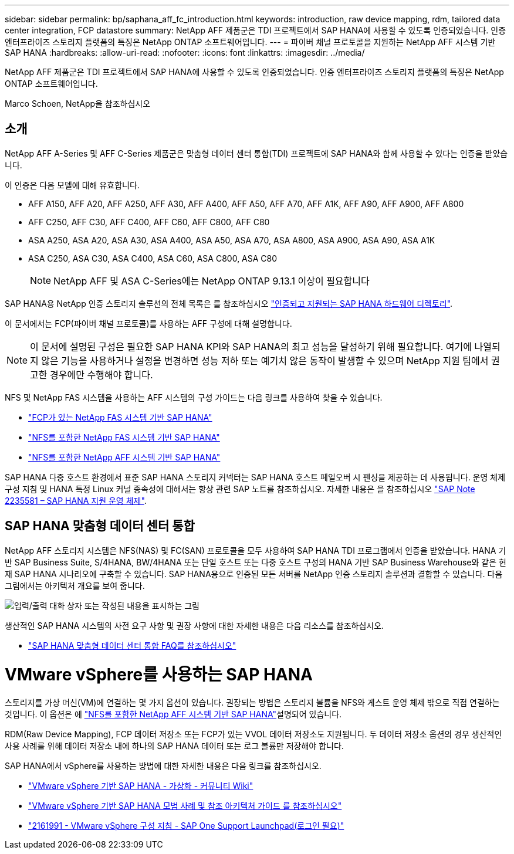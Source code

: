 ---
sidebar: sidebar 
permalink: bp/saphana_aff_fc_introduction.html 
keywords: introduction, raw device mapping, rdm, tailored data center integration, FCP datastore 
summary: NetApp AFF 제품군은 TDI 프로젝트에서 SAP HANA에 사용할 수 있도록 인증되었습니다. 인증 엔터프라이즈 스토리지 플랫폼의 특징은 NetApp ONTAP 소프트웨어입니다. 
---
= 파이버 채널 프로토콜을 지원하는 NetApp AFF 시스템 기반 SAP HANA
:hardbreaks:
:allow-uri-read: 
:nofooter: 
:icons: font
:linkattrs: 
:imagesdir: ../media/


[role="lead"]
NetApp AFF 제품군은 TDI 프로젝트에서 SAP HANA에 사용할 수 있도록 인증되었습니다. 인증 엔터프라이즈 스토리지 플랫폼의 특징은 NetApp ONTAP 소프트웨어입니다.

Marco Schoen, NetApp을 참조하십시오



== 소개

NetApp AFF A-Series 및 AFF C-Series 제품군은 맞춤형 데이터 센터 통합(TDI) 프로젝트에 SAP HANA와 함께 사용할 수 있다는 인증을 받았습니다.

이 인증은 다음 모델에 대해 유효합니다.

* AFF A150, AFF A20, AFF A250, AFF A30, AFF A400, AFF A50, AFF A70, AFF A1K, AFF A90, AFF A900, AFF A800
* AFF C250, AFF C30, AFF C400, AFF C60, AFF C800, AFF C80
* ASA A250, ASA A20, ASA A30, ASA A400, ASA A50, ASA A70, ASA A800, ASA A900, ASA A90, ASA A1K
* ASA C250, ASA C30, ASA C400, ASA C60, ASA C800, ASA C80
+

NOTE: NetApp AFF 및 ASA C-Series에는 NetApp ONTAP 9.13.1 이상이 필요합니다



SAP HANA용 NetApp 인증 스토리지 솔루션의 전체 목록은 를 참조하십시오 https://www.sap.com/dmc/exp/2014-09-02-hana-hardware/enEN/#/solutions?filters=v:deCertified;ve:13["인증되고 지원되는 SAP HANA 하드웨어 디렉토리"^].

이 문서에서는 FCP(파이버 채널 프로토콜)를 사용하는 AFF 구성에 대해 설명합니다.


NOTE: 이 문서에 설명된 구성은 필요한 SAP HANA KPI와 SAP HANA의 최고 성능을 달성하기 위해 필요합니다. 여기에 나열되지 않은 기능을 사용하거나 설정을 변경하면 성능 저하 또는 예기치 않은 동작이 발생할 수 있으며 NetApp 지원 팀에서 권고한 경우에만 수행해야 합니다.

NFS 및 NetApp FAS 시스템을 사용하는 AFF 시스템의 구성 가이드는 다음 링크를 사용하여 찾을 수 있습니다.

* https://docs.netapp.com/us-en/netapp-solutions-sap/bp/saphana_fas_fc_introduction.html["FCP가 있는 NetApp FAS 시스템 기반 SAP HANA"^]
* https://docs.netapp.com/us-en/netapp-solutions-sap/bp/saphana-fas-nfs_introduction.html["NFS를 포함한 NetApp FAS 시스템 기반 SAP HANA"^]
* https://docs.netapp.com/us-en/netapp-solutions-sap/bp/saphana_aff_nfs_introduction.html["NFS를 포함한 NetApp AFF 시스템 기반 SAP HANA"^]


SAP HANA 다중 호스트 환경에서 표준 SAP HANA 스토리지 커넥터는 SAP HANA 호스트 페일오버 시 펜싱을 제공하는 데 사용됩니다. 운영 체제 구성 지침 및 HANA 특정 Linux 커널 종속성에 대해서는 항상 관련 SAP 노트를 참조하십시오. 자세한 내용은 을 참조하십시오 https://launchpad.support.sap.com/["SAP Note 2235581 – SAP HANA 지원 운영 체제"^].



== SAP HANA 맞춤형 데이터 센터 통합

NetApp AFF 스토리지 시스템은 NFS(NAS) 및 FC(SAN) 프로토콜을 모두 사용하여 SAP HANA TDI 프로그램에서 인증을 받았습니다. HANA 기반 SAP Business Suite, S/4HANA, BW/4HANA 또는 단일 호스트 또는 다중 호스트 구성의 HANA 기반 SAP Business Warehouse와 같은 현재 SAP HANA 시나리오에 구축할 수 있습니다. SAP HANA용으로 인증된 모든 서버를 NetApp 인증 스토리지 솔루션과 결합할 수 있습니다. 다음 그림에서는 아키텍처 개요를 보여 줍니다.

image:saphana_aff_fc_image1.png["입력/출력 대화 상자 또는 작성된 내용을 표시하는 그림"]

생산적인 SAP HANA 시스템의 사전 요구 사항 및 권장 사항에 대한 자세한 내용은 다음 리소스를 참조하십시오.

* http://go.sap.com/documents/2016/05/e8705aae-717c-0010-82c7-eda71af511fa.html["SAP HANA 맞춤형 데이터 센터 통합 FAQ를 참조하십시오"^]




= VMware vSphere를 사용하는 SAP HANA

스토리지를 가상 머신(VM)에 연결하는 몇 가지 옵션이 있습니다. 권장되는 방법은 스토리지 볼륨을 NFS와 게스트 운영 체제 밖으로 직접 연결하는 것입니다. 이 옵션은 에 link:https://docs.netapp.com/us-en/netapp-solutions-sap/bp/saphana_aff_nfs_introduction.html["NFS를 포함한 NetApp AFF 시스템 기반 SAP HANA"]설명되어 있습니다.

RDM(Raw Device Mapping), FCP 데이터 저장소 또는 FCP가 있는 VVOL 데이터 저장소도 지원됩니다. 두 데이터 저장소 옵션의 경우 생산적인 사용 사례를 위해 데이터 저장소 내에 하나의 SAP HANA 데이터 또는 로그 볼륨만 저장해야 합니다.

SAP HANA에서 vSphere를 사용하는 방법에 대한 자세한 내용은 다음 링크를 참조하십시오.

* https://wiki.scn.sap.com/wiki/display/VIRTUALIZATION/SAP+HANA+on+VMware+vSphere["VMware vSphere 기반 SAP HANA - 가상화 - 커뮤니티 Wiki"^]
* https://core.vmware.com/resource/sap-hana-vmware-vsphere-best-practices-and-reference-architecture-guide#introduction["VMware vSphere 기반 SAP HANA 모범 사례 및 참조 아키텍처 가이드 를 참조하십시오"^]
* https://launchpad.support.sap.com/["2161991 - VMware vSphere 구성 지침 - SAP One Support Launchpad(로그인 필요)"^]

